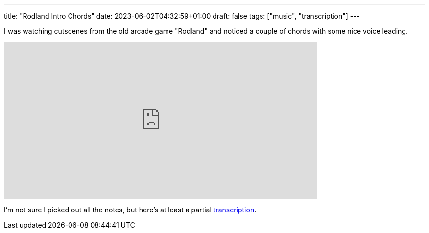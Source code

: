---
title: "Rodland Intro Chords"
date: 2023-06-02T04:32:59+01:00
draft: false
tags: ["music", "transcription"]
---

I was watching cutscenes from the old arcade game "Rodland" and noticed a couple of chords with some nice voice leading.

video::V_w9vxnAqGA[youtube,640,320,start=36]

I'm not sure I picked out all the notes, but here's at least a partial link:/Rodland_intro_chords.pdf[transcription].
